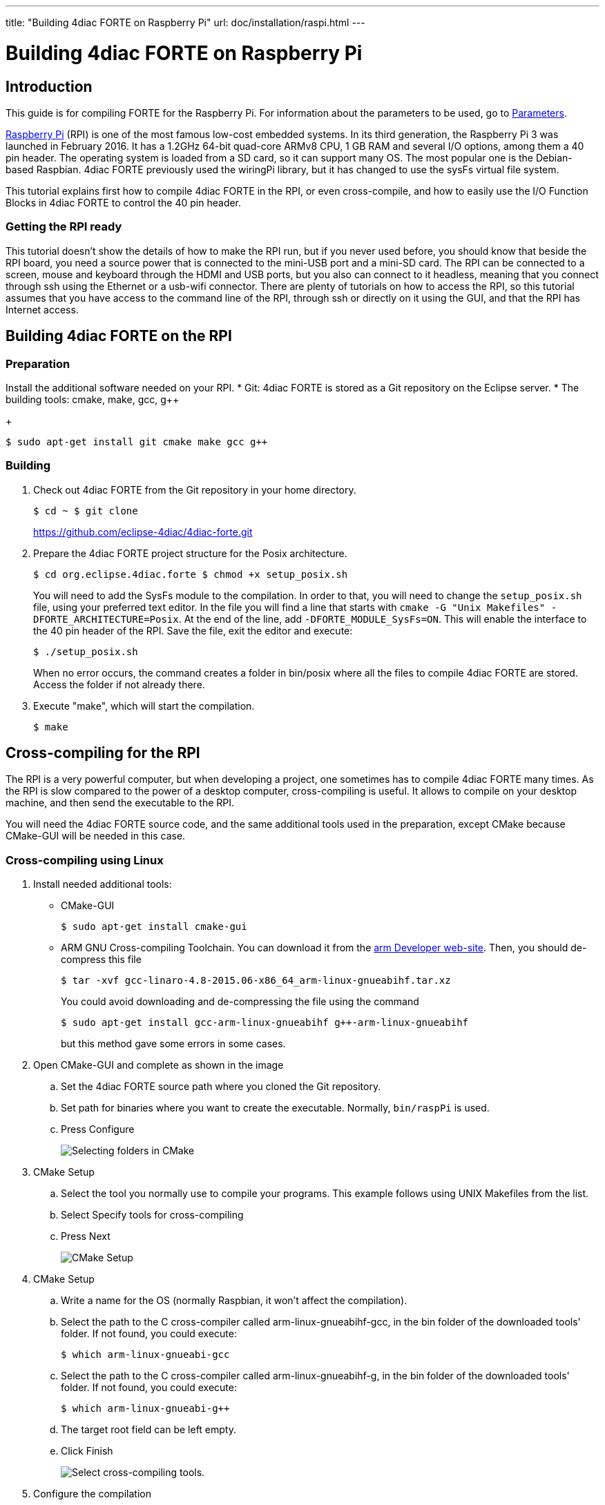 ---
title: "Building 4diac FORTE on Raspberry Pi"
url: doc/installation/raspi.html
---

= Building 4diac FORTE on Raspberry Pi
:lang: en
:imagesdir: img


== Introduction

This guide is for compiling FORTE for the Raspberry Pi. 
For information about the parameters to be used, go to xref:../io_config/SysFs.adoc[Parameters].

https://www.raspberrypi.org/[Raspberry Pi] (RPI) is one of the most famous low-cost embedded systems. 
In its third generation, the Raspberry Pi 3 was launched in February 2016. 
It has a 1.2GHz 64-bit quad-core ARMv8 CPU, 1 GB RAM and several I/O options, among them a 40 pin header.
The operating system is loaded from a SD card, so it can support many OS. 
The most popular one is the Debian-based Raspbian. 
4diac FORTE  previously used the [.specificText]#wiringPi# library, but it has changed to use the sysFs virtual file system.

This tutorial explains first how to compile 4diac FORTE in the RPI, or even cross-compile, and how to easily use the I/O Function Blocks in 4diac FORTE to control the 40 pin header.

=== Getting the RPI ready

This tutorial doesn't show the details of how to make the RPI run, but if you never used before, you should know that beside the RPI board, you need a source power that is connected to the mini-USB port and a mini-SD card. 
The RPI can be connected to a screen, mouse and keyboard through the HDMI and USB ports, but you also can connect to it headless, meaning that you connect through ssh using the Ethernet or a usb-wifi connector.
There are plenty of tutorials on how to access the RPI, so this tutorial assumes that you have access to the command line of the RPI, through ssh or directly on it using the GUI, and that the RPI has Internet access.


== [[onRPI]]Building 4diac FORTE on the RPI

=== Preparation

Install the additional software needed on your RPI.
* Git: 4diac FORTE is stored as a Git repository on the Eclipse server.
* The building tools: cmake, make, gcc, g++
+
----
$ sudo apt-get install git cmake make gcc g++
----

=== Building

. Check out 4diac FORTE from the Git repository in your home directory.
+
----
$ cd ~ $ git clone
----
+
https://github.com/eclipse-4diac/4diac-forte.git
. Prepare the 4diac FORTE project structure for the Posix architecture.
+
----
$ cd org.eclipse.4diac.forte $ chmod +x setup_posix.sh
----
+
You will need to add the SysFs module to the compilation. 
In order to that, you will need to change the `setup_posix.sh` file, using your preferred text editor. 
In the file you will find a line that starts with `cmake -G "Unix Makefiles" -DFORTE_ARCHITECTURE=Posix`. 
At the end of the line, add `-DFORTE_MODULE_SysFs=ON`. 
This will enable the interface to the 40 pin header of the RPI. 
Save the file, exit the editor and execute:
+
----
$ ./setup_posix.sh
----
+
When no error occurs, the command creates a folder in bin/posix where all the files to compile 4diac FORTE are stored. 
Access the folder if not already there.
. Execute "make", which will start the compilation.
+
----
$ make
----

== [[crossCompiling]]Cross-compiling for the RPI

The RPI is a very powerful computer, but when developing a project, one sometimes has to compile 4diac FORTE many times. 
As the RPI is slow compared to the power of a desktop computer, cross-compiling is useful.
It allows to compile on your desktop machine, and then send the executable to the RPI.

You will need the 4diac FORTE source code, and the same additional tools used in the preparation, except CMake because CMake-GUI will be needed in this case.

=== [[crossCompilingLinux]]Cross-compiling using Linux

. Install needed additional tools:
* CMake-GUI
+
----
$ sudo apt-get install cmake-gui
----
+
* ARM GNU Cross-compiling Toolchain. 
  You can download it from the https://developer.arm.com/downloads/-/gnu-a[arm Developer web-site]. 
  Then, you should de-compress this file
+
----
$ tar -xvf gcc-linaro-4.8-2015.06-x86_64_arm-linux-gnueabihf.tar.xz
----
+
You could avoid downloading and de-compressing the file using the command
+
----
$ sudo apt-get install gcc-arm-linux-gnueabihf g++-arm-linux-gnueabihf
----
+
but this method gave some errors in some cases.
. Open CMake-GUI and complete as shown in the image
.. Set the 4diac FORTE source path where you cloned the Git repository.
.. Set path for binaries where you want to create the executable.
   Normally, `bin/raspPi` is used.
.. Press [.button4diac]#Configure#
+
image:raspiCrossLinux1.png[Selecting folders in CMake]
. CMake Setup
.. Select the tool you normally use to compile your programs. 
   This example follows using UNIX Makefiles from the list.
.. Select [.button4diac]#Specify tools for cross-compiling#
.. Press [.button4diac]#Next#
+
image:raspiCrossLinux2.png[CMake Setup]
. CMake Setup
.. Write a name for the OS (normally Raspbian, it won't affect the compilation).
.. Select the path to the C cross-compiler called arm-linux-gnueabihf-gcc, in the bin folder of the downloaded tools' folder. 
   If not found, you could execute:
+
----
$ which arm-linux-gnueabi-gcc
----
+
.. Select the path to the C++ cross-compiler called arm-linux-gnueabihf-g++, in the bin folder of the downloaded tools' folder. 
   If not found, you could execute:
+
----
$ which arm-linux-gnueabi-g++
----
+
.. The target root field can be left empty.
.. Click [.button4diac]#Finish#
+
image:raspiCrossLinux3.png[Select cross-compiling tools.]
. Configure the compilation
+
A list with all variables of 4diac FORTE in red should be shown in CMake as the picture below.

.. Choose your Eclipse version if you selected it in step 3.1. 
   Otherwise, it can be left as it is.
.. Set the FORTE_ARCHITECTURE variable to Posix
.. Enable FORTE_MODULE_SysFs and all other modules that you want
.. Click [.button4diac]#Configure# and the variables that need revision will appear again in red and the rest in white. 
   Check these variables and press [.button4diac]#Configure# until no variable is shown in red.
+
image:raspiCrossLinux4.png[Configure 4diac FORTE compilation.]
. Generate files: Click [.button4diac]#Generate#
+
image:raspiCrossLinux5.png[Generate the makefiles.]
. Build 4diac FORTE: Go to the recently generated folder and execute make (or build it as you normally do)
+
----
$ cd bin/raspPi $ make
----


=== [[crossCompilingWindows]]Cross-compiling using Windows

. Install needed additional tools:
* CMake from its download https://cmake.org/download/[page]
* Cross-compiling tool. You can download it from http://gnutoolchains.com/raspberry/[this] link.
. Follow instructions of cross-compiling in the link:#crossCompilingLinux[Linux] platform from step 2, taking in account the following:
.. In steps 4.2 and 4.3, the C and C++ cross-compilers are in the bin folder where you installed the tool, normally C:\SysGCC\Raspberry\bin


== [[whereToGoFromHere]]Where to go from here?

Now that you installed the required tools, it's time to start using
them. Take a look at the following tutorials:

xref:../tutorials/overview.adoc[Step 0 - 4diac IDE Overview]

If you want to compile 4diac FORTE for another platform or want to know more about that, here's a quick link back:

xref:./installation.adoc[Install Eclipse 4diac]

If you want to go back to the Start Here page, we leave you here a fast access

xref:../doc_overview.adoc[Where to Start]

Or link:#top[Go to top]
